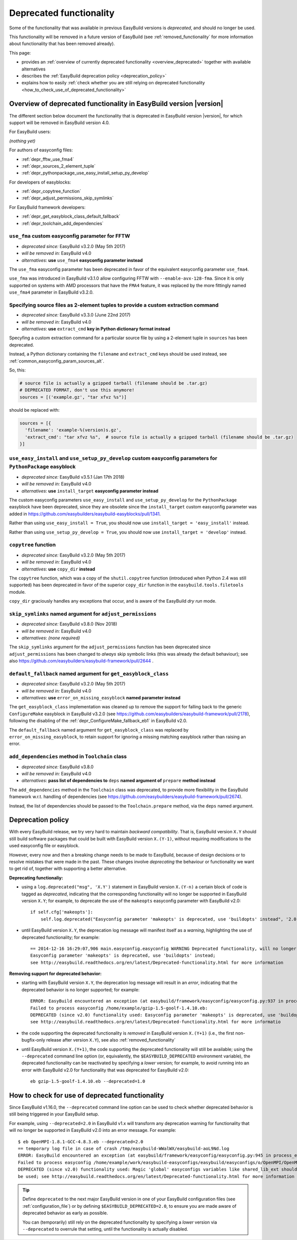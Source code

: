 .. _deprecated:

Deprecated functionality
========================

Some of the functionality that was available in previous EasyBuild versions is *deprecated*, and should no longer be used.

This functionality will be removed in a future version of EasyBuild (see :ref:`removed_functionality`
for more information about functionality that has been removed already).

This page:

* provides an :ref:`overview of currently deprecated functionality <overview_deprecated>` together with
  available alternatives
* describes the :ref:`EasyBuild deprecation policy <deprecation_policy>`
* explains how to easily :ref:`check whether you are still relying on deprecated functionality
  <how_to_check_use_of_deprecated_functionality>`

.. _overview_deprecated:

Overview of deprecated functionality in EasyBuild version |version|
-------------------------------------------------------------------

The different section below document the functionality that is deprecated in EasyBuild version |version|,
for which support will be removed in EasyBuild version 4.0.

For EasyBuild users:

*(nothing yet)*

For authors of easyconfig files:

* :ref:`depr_fftw_use_fma4`
* :ref:`depr_sources_2_element_tuple`
* :ref:`depr_pythonpackage_use_easy_install_setup_py_develop`

For developers of easyblocks:

* :ref:`depr_copytree_function`
* :ref:`depr_adjust_permissions_skip_symlinks`

For EasyBuild framework developers:

* :ref:`depr_get_easyblock_class_default_fallback`
* :ref:`depr_toolchain_add_dependencies`


.. _depr_fftw_use_fma4:

``use_fma`` custom easyconfig parameter for FFTW
~~~~~~~~~~~~~~~~~~~~~~~~~~~~~~~~~~~~~~~~~~~~~~~~

* *deprecated since:* EasyBuild v3.2.0 (May 5th 2017)
* *will be removed in:* EasyBuild v4.0
* *alternatives*: **use** ``use_fma4`` **easyconfig parameter instead**

The ``use_fma`` easyconfig parameter has been deprecated in favor of the equivalent easyconfig parameter ``use_fma4``.

``use_fma`` was introduced in EasyBuild v3.1.0 allow configuring FFTW with ``--enable-avx-128-fma``.
Since it is only supported on systems with AMD processors that have the ``FMA4`` feature, it was replaced by
the more fittingly named ``use_fma4`` parameter in EasyBuild v3.2.0.


.. _depr_sources_2_element_tuple:

Specifying source files as 2-element tuples to provide a custom extraction command
~~~~~~~~~~~~~~~~~~~~~~~~~~~~~~~~~~~~~~~~~~~~~~~~~~~~~~~~~~~~~~~~~~~~~~~~~~~~~~~~~~

* *deprecated since:* EasyBuild v3.3.0 (June 22nd 2017)
* *will be removed in:* EasyBuild v4.0
* *alternatives*: **use** ``extract_cmd`` **key in Python dictionary format instead**

Specyfing a custom extraction command for a particular source file by using a 2-element tuple in ``sources``
has been deprecated.

Instead, a Python dictionary containing the ``filename`` and ``extract_cmd`` keys should be used instead,
see :ref:`common_easyconfig_param_sources_alt`.

So, this:

.. code:: python

    # source file is actually a gzipped tarball (filename should be .tar.gz)
    # DEPRECATED FORMAT, don't use this anymore!
    sources = [('example.gz', "tar xfvz %s")]

should be replaced with:

.. code:: python

  sources = [{
    'filename': 'example-%(version)s.gz',
    'extract_cmd': "tar xfvz %s",  # source file is actually a gzipped tarball (filename should be .tar.gz)
  }]


.. _depr_pythonpackage_use_easy_install_setup_py_develop:

``use_easy_install`` and ``use_setup_py_develop`` custom easyconfig parameters for ``PythonPackage`` easyblock
~~~~~~~~~~~~~~~~~~~~~~~~~~~~~~~~~~~~~~~~~~~~~~~~~~~~~~~~~~~~~~~~~~~~~~~~~~~~~~~~~~~~~~~~~~~~~~~~~~~~~~~~~~~~~~

* *deprecated since:* EasyBuild v3.5.1 (Jan 17th 2018)
* *will be removed in:* EasyBuild v4.0
* *alternatives*: **use** ``install_target`` **easyconfig parameter instead**

The custom easyconfig parameters ``use_easy_install`` and ``use_setup_py_develop`` for the ``PythonPackage``
easyblock have been deprecated, since they are obsolete since the ``install_target`` custom easyconfig parameter was
added in https://github.com/easybuilders/easybuild-easyblocks/pull/1341.

Rather than using ``use_easy_install = True``, you should now use ``install_target = 'easy_install'`` instead.

Rather than using ``use_setup_py_develop = True``, you should now use ``install_target = 'develop'`` instead.


.. _depr_copytree_function:

``copytree`` function
~~~~~~~~~~~~~~~~~~~~~

* *deprecated since:* EasyBuild v3.2.0 (May 5th 2017)
* *will be removed in:* EasyBuild v4.0
* *alternatives*: **use** ``copy_dir`` **instead**

The ``copytree`` function, which was a copy of the ``shutil.copytree`` function (introduced when Python 2.4 was still
supported) has been deprecated in favor of the superior ``copy_dir`` function in the ``easybuild.tools.filetools`` module.

``copy_dir`` graciously handles any exceptions that occur, and is aware of the EasyBuild *dry run* mode.

.. _depr_adjust_permissions_skip_symlinks:

``skip_symlinks`` named argument for ``adjust_permissions``
~~~~~~~~~~~~~~~~~~~~~~~~~~~~~~~~~~~~~~~~~~~~~~~~~~~~~~~~~~~

* *deprecated since:* EasyBuild v3.8.0 (Nov 2018)
* *will be removed in:* EasyBuild v4.0
* *alternatives*: *(none required)*

The ``skip_symlinks`` argument for the ``adjust_permissions`` function has been deprecated since ``adjust_permissions``
has been changed to *always* skip symbolic links (this was already the default behaviour); see also
https://github.com/easybuilders/easybuild-framework/pull/2644 .


.. _depr_get_easyblock_class_default_fallback:

``default_fallback`` named argument for ``get_easyblock_class``
~~~~~~~~~~~~~~~~~~~~~~~~~~~~~~~~~~~~~~~~~~~~~~~~~~~~~~~~~~~~~~~

* *deprecated since:* EasyBuild v3.2.0 (May 5th 2017)
* *will be removed in:* EasyBuild v4.0
* *alternatives*: **use** ``error_on_missing_easyblock`` **named parameter instead**

The ``get_easyblock_class`` implementation was cleaned up to remove the support for falling back to the
generic ``ConfigureMake`` easyblock in EasyBuild v3.2.0 (see https://github.com/easybuilders/easybuild-framework/pull/2178),
following the disabling of the :ref:`depr_ConfigureMake_fallback_eb1` in EasyBuild v2.0.

The ``default_fallback`` named argument for ``get_easyblock_class`` was replaced by ``error_on_missing_easyblock``,
to retain support for ignoring a missing matching easyblock rather than raising an error.


.. _depr_toolchain_add_dependencies:

``add_dependencies`` method in ``Toolchain`` class
~~~~~~~~~~~~~~~~~~~~~~~~~~~~~~~~~~~~~~~~~~~~~~~~~~

* *deprecated since:* EasyBuild v3.8.0
* *will be removed in:* EasyBuild v4.0
* *alternatives*: **pass list of dependencies to** ``deps`` **named argument of** ``prepare`` **method instead**

The ``add_dependencies`` method in the ``Toolchain`` class was deprecated, to provide more flexibility in the
EasyBuild framework w.r.t. handling of dependencies (see https://github.com/easybuilders/easybuild-framework/pull/2674).

Instead, the list of dependencies should be passed to the ``Toolchain.prepare`` method, via the ``deps`` named argument.


.. _deprecation_policy:

Deprecation policy
------------------

With every EasyBuild release, we try very hard to maintain *backward compatibility*. That is, EasyBuild version ``X.Y``
should still build software packages that could be built with EasyBuild version ``X.(Y-1)``, without requiring
modifications to the used easyconfig file or easyblock.

However, every now and then a breaking change needs to be made to EasyBuild, because of design decisions or to resolve
mistakes that were made in the past. These changes involve *deprecating* the behaviour or functionality we want to get
rid of, together with supporting a better alternative.

**Deprecating functionaliy:**

* using a ``log.deprecated("msg", 'X.Y')`` statement in EasyBuild version ``X.(Y-n)`` a certain block of code is tagged
  as *deprecated*, indicating that the corresponding functionality will no longer be supported in EasyBuild version
  ``X.Y``; for example, to deprecate the use of the ``makeopts`` easyconfig parameter with EasyBuild v2.0::

    if self.cfg['makeopts']:
        self.log.deprecated("Easyconfig parameter 'makeopts' is deprecated, use 'buildopts' instead", '2.0')

* until EasyBuild version ``X.Y``, the deprecation log message will manifest itself as a *warning*, highlighting the use
  of deprecated functionality; for example::

    == 2014-12-16 16:29:07,906 main.easyconfig.easyconfig WARNING Deprecated functionality, will no longer work in v2.0:
    Easyconfig parameter 'makeopts' is deprecated, use 'buildopts' instead;
    see http://easybuild.readthedocs.org/en/latest/Deprecated-functionality.html for more information

**Removing support for deprecated behavior:**

* starting with EasyBuild version ``X.Y``, the deprecation log message will result in an *error*,
  indicating that the deprecated behavior is no longer supported; for example::

    ERROR: EasyBuild encountered an exception (at easybuild/framework/easyconfig/easyconfig.py:937 in process_easyconfig):
    Failed to process easyconfig /home/example/gzip-1.5-goolf-1.4.10.eb:
    DEPRECATED (since v2.0) functionality used: Easyconfig parameter 'makeopts' is deprecated, use 'buildopts' instead;
    see http://easybuild.readthedocs.org/en/latest/Deprecated-functionality.html for more informatio

* the code supporting the deprecated functionality is *removed* in EasyBuild version ``X.(Y+1)`` (i.e., the first
  non-bugfix-only release after version ``X.Y``), see also :ref:`removed_functionality`

* until EasyBuild version ``X.(Y+1)``, the code supporting the deprecated functionality will still be available; using
  the ``--deprecated`` command line option (or, equivalently, the ``$EASYBUILD_DEPRECATED`` environment variable), the
  deprecated functionality can be reactivated by specifying a *lower* version; for example, to avoid running into an
  error with EasyBuild v2.0 for functionality that was deprecated for EasyBuild v2.0::

    eb gzip-1.5-goolf-1.4.10.eb --deprecated=1.0


.. _how_to_check_use_of_deprecated_functionality:

How to check for use of deprecated functionality
------------------------------------------------

Since EasyBuild v1.16.0, the ``--deprecated`` command line option can be used to check whether deprecated behavior is
still being triggered in your EasyBuild setup.

For example, using ``--deprecated=2.0`` in EasyBuild v1.x will transform any deprecation warning for functionality that
will no longer be supported in EasyBuild v2.0 into an error message. For example::

  $ eb OpenMPI-1.8.1-GCC-4.8.3.eb --deprecated=2.0
  == temporary log file in case of crash /tmp/easybuild-WWalWX/easybuild-aoL9Nd.log
  ERROR: EasyBuild encountered an exception (at easybuild/framework/easyconfig/easyconfig.py:945 in process_easyconfig):
  Failed to process easyconfig /home/example/work/easybuild-easyconfigs/easybuild/easyconfigs/o/OpenMPI/OpenMPI-1.8.1-GCC-4.8.3.eb:
  DEPRECATED (since v2.0) functionality used: Magic 'global' easyconfigs variables like shared_lib_ext should no longer
  be used; see http://easybuild.readthedocs.org/en/latest/Deprecated-functionality.html for more information


.. tip:: Define ``deprecated`` to the next major EasyBuild version in one of your EasyBuild configuration files
         (see :ref:`configuration_file`) or by defining ``$EASYBUILD_DEPRECATED=2.0``, to ensure you are made aware
         of deprecated behavior as early as possible.

         You can (temporarily) still rely on the deprecated functionality by
         specifying a *lower* version via ``--deprecated`` to overrule that setting, until the
         functionality is actually disabled.
